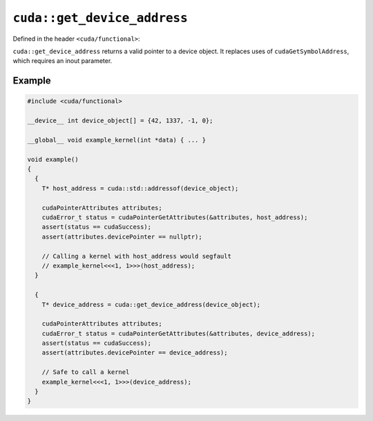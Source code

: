 .. _libcudacxx-extended-api-functional-get-device-address:

``cuda::get_device_address``
============================

Defined in the header ``<cuda/functional>``:

``cuda::get_device_address`` returns a valid pointer to a device object.
It replaces uses of ``cudaGetSymbolAddress``, which requires an inout parameter.

Example
-------

.. code:: cuda

  #include <cuda/functional>

  __device__ int device_object[] = {42, 1337, -1, 0};

  __global__ void example_kernel(int *data) { ... }

  void example()
  {
    {
      T* host_address = cuda::std::addressof(device_object);

      cudaPointerAttributes attributes;
      cudaError_t status = cudaPointerGetAttributes(&attributes, host_address);
      assert(status == cudaSuccess);
      assert(attributes.devicePointer == nullptr);

      // Calling a kernel with host_address would segfault
      // example_kernel<<<1, 1>>>(host_address);
    }

    {
      T* device_address = cuda::get_device_address(device_object);

      cudaPointerAttributes attributes;
      cudaError_t status = cudaPointerGetAttributes(&attributes, device_address);
      assert(status == cudaSuccess);
      assert(attributes.devicePointer == device_address);

      // Safe to call a kernel
      example_kernel<<<1, 1>>>(device_address);
    }
  }
